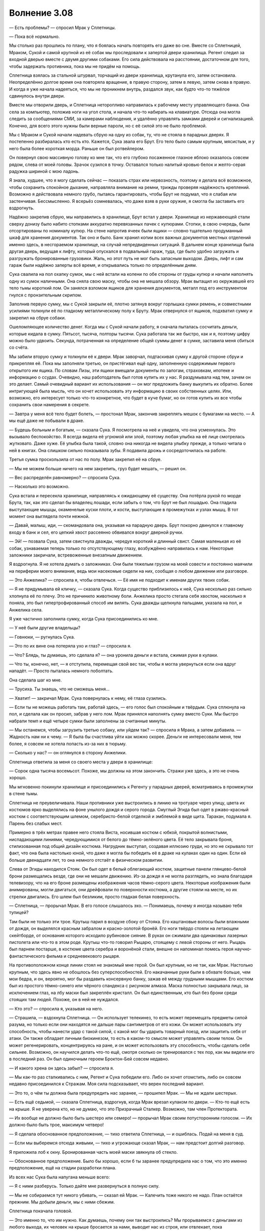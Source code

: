 ﻿Волнение 3.08
###############
— Есть проблемы? — спросил Мрак у Сплетницы.

— Пока всё нормально.

Мы столько раз прошлись по плану, что я боялась начать повторять его даже во сне. Вместе со Сплетницей, Мраком, Сукой и самой крупной из её собак мы проследовали к запертой двери хранилища. Регент следил за входной дверью вместе с двумя другими собаками. Его сила действовала на расстоянии, достаточном для того, чтобы задержать противника, пока мы не придём на помощь.

Сплетница взялась за стальной штурвал, торчащий из двери хранилища, крутанула его, затем остановила. Неопределённо долгое время она повторяла вращение, в правую сторону, затем в левую, затем снова в правую. И когда я уже начала надеяться, что мы не проникнем внутрь, раздался звук, как будто что-то тяжёлое сдвинулось внутри двери.

Вместе мы отворили дверь, и Сплетница неторопливо направилась к рабочему месту управляющего банка. Она села за компьютер, положив ноги на угол стола, и начала что-то набирать на клавиатуре. Отсюда она могла следить за сообщениями СМИ, за камерами наблюдения, и удалённо управлять замками дверей и сигнализацией. Конечно, для всего этого нужны были верные пароли, но с её силой это не было проблемой.

Мы с Мраком и Сукой начали надевать сбрую на одну из собак, ту, что не стояла в парадных дверях. Я постепенно разбиралась кто есть кто. Кажется, Сука звала его Брут. Его тело было самым крупным, мясистым, и у него была более короткая морда. Раньше он был ротвейлером.

Он повернул свою массивную голову ко мне так, что его глубоко посаженное глазное яблоко оказалось совсем рядом, слева от моей головы. Зрачок сузился в точку. Оставался только налитый кровью белок и желто-серая радужка шириной с мою ладонь.

Я знала, худшее, что я могу сделать сейчас — показать страх или нервозность, поэтому я делала всё возможное, чтобы сохранить спокойное дыхание, направляла внимание на ремни, трижды проверяя надёжность креплений. Возможно я действовала немного грубо, пытаясь гарантировать, чтобы Брут не подумал, что я слабая или застенчивая. Бессмысленно. Я всерьёз сомневалась, что даже взяв в руки оружие, я смогла бы заставить его вздрогнуть.

Надёжно закрепив сбрую, мы направились в хранилище, Брут встал у двери. Хранилище из нержавеющей стали сверху донизу было набито стопками аккуратно перевязанных пачек с купюрами. Стопки, в свою очередь, были отсортированы по номиналу купюр. На стене напротив ячеек были ящики — словно тщательно продуманный шкаф для хранения документов. Так оно и было. Банк хранил копии всех важных документов местных отделений именно здесь, в несгораемом хранилище, на случай непредвиденных ситуаций. В дальнем конце хранилища была другая дверь, ведущая к лифту, который опускался в подвальный гараж, туда, где было удобно загружать и разгружать бронированные грузовики. Жаль, но этот путь не мог быть запасным выходом. Дверь, лифт и сам гараж были надёжно заперты всё время, и открывались только по определённым дням.

Сука свалила на пол охапку сумок, мы с ней встали на колени по обе стороны от груды купюр и начали наполнять одну из сумок наличными. Она сняла свою маску, чтобы она не мешала обзору. Мрак вытащил из окружавшей его тело тьмы короткий лом. Он занялся взломом ящиков для хранения документов, металл под его инструментом гнулся с пронзительным скрипом.

Заполнив первую сумку, мы с Сукой закрыли её, плотно затянув вокруг горлышка сумки ремень, и совместными усилиями толкнули её по гладкому металлическому полу к Бруту. Мрак отвернулся от ящиков, подхватил сумку и закрепил на сбруе собаки.

Ошеломляющее количество денег. Когда мы с Сукой начали работу, я сначала пыталась сосчитать деньги, которые кидала в сумку. Пятьсот, тысяча, полторы тысячи. Сука работала так же быстро, как и я, поэтому цифру можно было удвоить. Секунда, потраченная на определение общей суммы денег в сумке, заставила меня сбиться со счёта.

Мы забили вторую сумку и толкнули её к двери. Мрак заворчал, подтаскивая сумку к другой стороне сбруи и прикрепляя её. Пока мы заполняли третью, он пристёгивал ещё одну, заполненную содержимым первого открытого им ящика. По словам Лизы, эти ящики вмещали документы по залогам, страховкам, ипотеке и информацию о ссудах. Очевидно, наш работодатель был готов купить их у нас. Я раздумывала над тем, зачем он это делает. Самый очевидный вариант их использования — он мог предложить банку выкупить их обратно. Более интригующей была мысль, что он хочет использовать эту информацию в своих собственных целях. Или, возможно, его интересует только что-то конкретное, что будет в куче бумаг, но он готов купить их все чтобы сохранить свои намерения в секрете.

— Завтра у меня всё тело будет болеть, — простонал Мрак, закончив закреплять мешок с бумагами на место. — А мы ещё даже не побывали в драке.

— Будешь больным и богатым, — сказала Сука. Я посмотрела на неё и увидела, что она усмехнулась. Это вызывало беспокойство. Я всегда видела её угрюмой или злой, поэтому любая улыбка на её лице смотрелась жутковато. Даже хуже. Её улыбка была такой, словно она никогда не видела улыбку прежде, а только читала о ней в книгах. Она слишком сильно показывала зубы. Я подавила дрожь и сосредоточилась на работе.

Третья сумка проскользила от нас по полу. Мрак закрепил её на сбруе.

— Мы не можем больше ничего на нем закрепить, груз будет мешать, — решил он.

— Вес распределён равномерно? — спросила Сука.

— Насколько это возможно.

Сука встала и пересекла хранилище, направляясь к ожидающему её существу. Она потёрла рукой по морде Брута, так, как это сделал бы владелец лошади, если забыть о том, что Брут не был лошадью. Она гладила выступающие мышцы, окаменелые куски плоти, и кости, выступающие в промежутках и узлах мышц. В тот момент она выглядела почти нежной.

— Давай, малыш, иди, — скомандовала она, указывая на парадную дверь. Брут покорно двинулся к главному входу в банк и сел, его цепкий хвост рассеянно обвивался вокруг дверной ручки.

— Эй! — позвала Сука, затем свистнула дважды, чередуя короткий и длинный свист. Самая маленькая из её собак, узнаваемая теперь только по отсутствующему глазу, возбуждённо направилась к нам. Некоторые заложники закричали, встревоженные внезапным движением.

Я вздрогнула. Я не хотела думать о заложниках. Они были тяжелым грузом на моей совести и постоянно маячили на периферии моего внимания, ведь мои насекомые сидели на них, сообщая о любом движении или разговоре.

— Это Анжелика? — спросила я, чтобы отвлечься. — Её имя не подходит к именам других твоих собак.

— Я не придумывала ей кличку, — сказала Сука. Когда существо приблизилось к ней, Сука несколько раз сильно хлопнула её по плечу. Это не причинило животному боли. Анжелика просто стегала себя хвостом, насколько я поняла, это был гипертрофированный способ им вилять. Сука дважды щелкнула пальцами, указала на пол, и Анжелика села.

Я уже частично заполнила сумку, когда Сука присоединились ко мне.

— У неё были другие владельцы?

— Говнюки, — ругнулась Сука.

— Это по их вине она потеряла ухо и глаз? — спросила я.

— Что? Блядь, ты думаешь, это сделала я? — она уронила деньги и встала, сжимая руки в кулаки.

— Что ты, конечно, нет, — я отступила, перемещая свой вес так, чтобы я могла увернуться если она вдруг нападёт. — Просто пыталась немного поболтать.

Она сделала шаг ко мне.

— Трусиха. Ты знаешь, что не сможешь меня...

— Хватит! — закричал Мрак. Сука повернулась к нему, её глаза сузились.

— Если ты не можешь работать там, работай здесь, — его голос был спокойным и твёрдым. Сука сплюнула на пол, и сделала как он просил, забрав у него лом. Мрак принялся наполнять сумку вместо Суки. Мы быстро набрали темп и ещё четыре сумки были заполнены за считанные минуты.

— Мы останемся, чтобы загрузить третью собаку, или уйдем так? — спросила я Мрака, а затем добавила. — Жадность нам ни к чему. — Я была бы счастлива уйти как можно скорее. Деньги не интересовали меня, тем более, я совсем не хотела попасть из-за них в тюрьму.

— Сколько у нас? — он оглянулся в сторону Анжелики.

Сплетница ответила за меня со своего места у двери в хранилище:

— Сорок одна тысяча восемьсот. Похоже, мы должны на этом закончить. Стражи уже здесь, а это не очень хорошо.

Мы мгновенно покинули хранилище и присоединились к Регенту у парадных дверей, всматриваясь в промежутки в стене тьмы.

Сплетница не преувеличивала. Наши противники уже выстроились в линию на тротуаре через улицу, цвета их костюмов ярко выделялись на фоне унылого дождя и серого города. Смуглый Эгида был одет в ржаво-красный костюм с соответствующим шлемом, серебристо-белой отделкой и эмблемой в виде щита. Таракан, подумала я. Парень без слабых мест.

Примерно в трёх метрах правее него стояла Виста, носившая костюм с юбкой, покрытой волнистыми, ниспадающими линиями, чередующимися от белого до тёмно-зелёного цвета. Её тело закрывала броня, стилизованная под общий дизайн костюма. Нагрудник выступал, создавая иллюзию груди, но это не скрывало тот факт, что она была настолько юной, что даже я могла бы победить её в драке на кулаках один на один. Если ей больше двенадцати лет, то она немного отстаёт в физическом развитии.

Слева от Эгиды находился Стояк. Он был одет в белый облегающий костюм, защитные панели глянцево-белой брони размещались везде, где они не мешали движению. Из-за дождя я не могла разглядеть, но знала благодаря телевизору, что на его броне размещены изображения часов тёмно-серого цвета. Некоторые изображения были анимированы, могли двигаться, они дрейфовали по поверхности костюма, а другие стояли на месте, но их стрелки двигались. Его шлем был безликим, просто гладкая белая поверхность.

— Сплетница, — прорычал Мрак. В его голосе слышалось эхо. — Понимаешь, почему я иногда называю тебя тупицей?

Там были не только эти трое. Крутыш парил в воздухе сбоку от Стояка. Его каштановые волосы были влажными от дождя, он выделялся красным забралом и красно-золотой бронёй. Его ноги твёрдо стояли на летающем скейтборде, от основания которого исходило рубиновое сияние. В руках он сжимали два одинаковых лазерных пистолета или что-то в этом роде. Крутыш что-то говорил Рыцарю, стоящему с левой стороны от него. Рыцарь был парнем постарше, в костюме цвета серебра и воронёной стали, внешне он напоминал помесь героя научно-фантастического фильма и средневекового рыцаря.

На противоположном конце линии стоял не знакомый мне герой. Он был крупным, но не так, как Мрак. Настолько крупным, что здесь явно не обошлось без суперспособностей. Его накачанные руки были в обхвате больше, чем мои бедра, и он, вероятно, мог бы раздавить консервную банку, зажав её между грудными мышцами. Его костюм был из простого тёмно-синего или чёрного спандекса с рисунком алмаза. Маска полностью закрывала лицо, за исключением глаз, на лбу маски был закреплён кристалл. Он был единственным, кто был без брони среди стоящих там людей. Похоже, он в ней не нуждался.

— Кто это? — спросила я, указывая на него.

— Страшила, — вздохнула Сплетница. — Он использует телекинез, то есть может перемещать предметы силой разума, но только если они находятся не дальше пары сантиметров от его кожи. Он может использовать эту способность, чтобы нанести удар с такой силой, с какой мог бы ударить товарный поезд, или защитить себя от атаки. Он также обладает личным биокинезом, то есть в каком-то смысле может управлять своим телом. Он может регенерировать, концентрируясь на ране, и он может использовать эту способность, чтобы сделать себя сильнее. Возможно, он научился делать что-то ещё, смотря сколько он тренировался с тех пор, как мы видели его в последний раз. Он был одиночным героем Броктон-Бей совсем недавно.

— И какого хрена он здесь забыл? — спросила я.

— Мы как-то раз сталкивались с ним, Регент и Сука победили его. Либо он хочет отомстить, либо он совсем недавно присоединился к Стражам. Моя сила подсказывает, что верен последний вариант.

— Это то, о чём ты должна была предупредить нас заранее, — прошипел Мрак. — Мы не ждали шестерых.

— Есть ещё седьмой, — сказала Сплетница, вздрогнув, когда Мрак врезал кулаком по двери. — Кто-то ещё есть на крыше. Я не уверена кто, но не думаю, что это Призрачный Сталкер. Возможно, там член Протектората.

— Их вообще не должно было быть шестеро или семеро! — прорычал Мрак своим потусторонним голосом. — Их должно было быть трое, максимум четверо!

— Я сделала обоснованное предположение, — тихо ответила Сплетница, — и ошиблась. Подай на меня в суд.

— Если мы выберемся отсюда живыми, — тихо и угрожающе сказал Мрак, — нам предстоит долгий разговор.

Я приложила лоб к окну. Бронированная часть моей маски звякнула об стекло.

— Обоснованное предположение. Было бы хорошо, если б ты заранее предупредила нас о том, что это именно предположение, ещё на стадии разработки плана.

Из всех нас Сука была напугана меньше всего:

— Я с ними разберусь. Только дайте мне развернуться в полную силу.

— Мы не собираемся тут никого убивать, — сказал ей Мрак. — Калечить тоже никого не надо. План остаётся прежним. Мы добыли деньги, мы с ними сбежим.

Сплетница покачала головой. 

— Это именно то, что им нужно. Как думаешь, почему они так выстроились? Мы прорываемся с деньгами из любого выхода, их человек на крыше бросается за нами, выводит нас из строя, или отвлекает, пока подтягиваются остальные. Посмотри, сколько места они оставляют между собой. Расстояние, минимально нужное для того, чтобы один из них оказался достаточно быстро близко к нам, чтобы задержать, когда мы рванём между ними.

— С моей силой... — начал Мрак.

— Они всё ещё превосходят нас численностью. Есть по меньшей мере пять способов, которыми они смогут взять одного из нас когда мы побежим, даже если они ослепнут... и это ещё если исключить Висту из уравнения. Представьте, что любое расстояние, которое нам нужно будет преодолеть, станет намного больше, чем кажется, и всё начнёт выглядеть совсем плохо. Это не было бы проблемой, не будь их так много.

— Хуёво, — простонал Регент.

— Мы не можем просто сидеть тут. — сказал Мрак. — Конечно, они там мокнут и мёрзнут, но наши дела не пойдут лучше, если мы вынудим их войти сюда, а если мы будем ждать слишком долго, сюда может подтянуться и Протекторат.

— У нас заложники, — сказала Сука. — Если они войдут сюда, мы займёмся одним из заложников.

Где-то за нашими спинами кто-то застонал, протяжно и громко. Думаю, они услышали её слова.

Я закрыла глаза и глубоко вздохнула. Дела пошли плохо, а ещё хуже, что, скорее всего, это случилось по моей вине. Я предупредила Оружейника о том, что что-то произойдёт. Я могла представить, что он сказал командам быть во всеоружии. А если именно он и есть тот неизвестный на крыше, Сплетница может догадаться, почему так произошло, и я окажусь по уши в дерьме.

Блядь.

— Мы должны застать их врасплох, — я поняла, что сказала это вслух, лишь когда закончила фразу.

— Несомненно, но как мы это сделаем? — ответил Мрак.

— Вы — мастера бегства, верно? Поэтому мы поступим иначе. Мы будем биться с ними лицом к лицу.